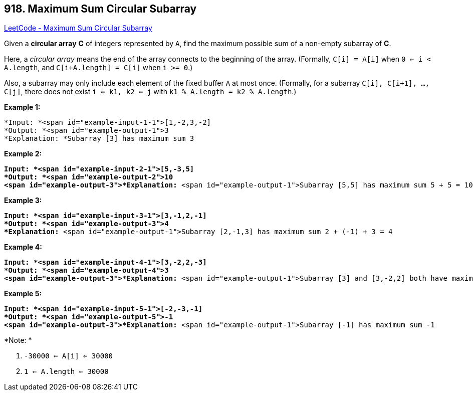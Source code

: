 == 918. Maximum Sum Circular Subarray

https://leetcode.com/problems/maximum-sum-circular-subarray/[LeetCode - Maximum Sum Circular Subarray]

Given a *circular array* *C* of integers represented by `A`, find the maximum possible sum of a non-empty subarray of *C*.

Here, a _circular array_ means the end of the array connects to the beginning of the array.  (Formally, `C[i] = A[i]` when `0 <= i < A.length`, and `C[i+A.length] = C[i]` when `i >= 0`.)

Also, a subarray may only include each element of the fixed buffer `A` at most once.  (Formally, for a subarray `C[i], C[i+1], ..., C[j]`, there does not exist `i <= k1, k2 <= j` with `k1 % A.length = k2 % A.length`.)

 


*Example 1:*

[subs="verbatim,quotes"]
----
*Input: *<span id="example-input-1-1">[1,-2,3,-2]
*Output: *<span id="example-output-1">3
*Explanation: *Subarray [3] has maximum sum 3
----


*Example 2:*

[subs="verbatim,quotes"]
----
*Input: *<span id="example-input-2-1">[5,-3,5]
*Output: *<span id="example-output-2">10
<span id="example-output-3">*Explanation:* <span id="example-output-1">Subarray [5,5] has maximum sum 5 + 5 = 10
----


*Example 3:*

[subs="verbatim,quotes"]
----
*Input: *<span id="example-input-3-1">[3,-1,2,-1]
*Output: *<span id="example-output-3">4
*Explanation:* <span id="example-output-1">Subarray [2,-1,3] has maximum sum 2 + (-1) + 3 = 4
----


*Example 4:*

[subs="verbatim,quotes"]
----
*Input: *<span id="example-input-4-1">[3,-2,2,-3]
*Output: *<span id="example-output-4">3
<span id="example-output-3">*Explanation:* <span id="example-output-1">Subarray [3] and [3,-2,2] both have maximum sum 3
----

*Example 5:*

[subs="verbatim,quotes"]
----
*Input: *<span id="example-input-5-1">[-2,-3,-1]
*Output: *<span id="example-output-5">-1
<span id="example-output-3">*Explanation:* <span id="example-output-1">Subarray [-1] has maximum sum -1
----

 

*Note: *


. `-30000 <= A[i] <= 30000`
. `1 <= A.length <= 30000`






